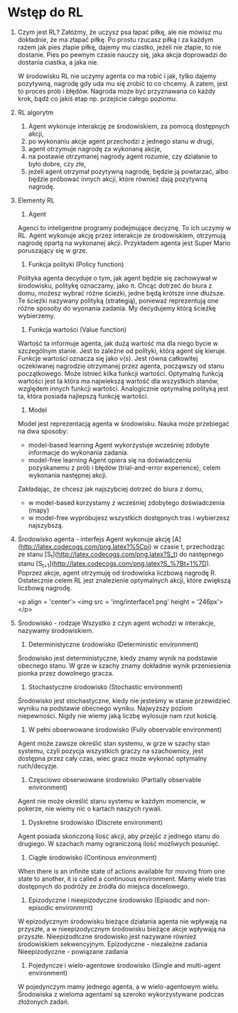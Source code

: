 * Wstęp do RL 
  1. Czym jest RL?
     Załóżmy, że uczysz psa łapać piłkę, ale nie mówisz mu dokładnie, że ma złapać piłkę.
     Po prostu rzucasz piłką i za każdym razem jak pies złapie piłkę, dajemy mu ciastko, jeżeli nie złapie, to nie dostanie.
     Pies po pewnym czasie nauczy się, jaka akcja doprowadzi do dostania ciastka, a jaka nie.

     W środowisku RL nie uczymy agenta co ma robić i jak, tylko dajemy pozytywną, nagrodę gdy uda mu się zrobić to co chcemy.
     A zatem, jest to proces prób i błędów. Nagroda może być przyznawana co każdy krok, bądź co jakiś etap np. przejście całego poziomu.
    
  2. RL algorytm
     1) Agent wykonuje interakcję ze środowiskiem, za pomocą dostępnych akcji,
     2) po wykonaniu akcje agent przechodzi z jednego stanu w drugi,
     3) agent otrzymuje nagrodę za wykonaną akcje,
     4) na postawie otrzymanej nagrody agent rozumie, czy działanie to było dobre, czy złe,
     5) jeżeli agent otrzymał pozytywną nagrodę, będzie ją powtarzać, albo będzie próbować innych akcji, które również dają pozytywną nagrodę.

  3. Elementy RL
     1) Agent 
	Agenci to inteligentne programy podejmujące decyznę. To ich uczymy w RL.
	Agent wykonuje akcję przez interakcje ze środowiskiem, otrzymują nagrodę opartą na wykonanej akcji.
	Przykładem agenta jest Super Mario poruszający się w grze.
	
     2) Funkcja polityki (Policy function)
	Polityka agenta decyduje o tym, jak agent będzie się zachowywał w środowisku, politykę oznaczamy, jako π.
	Chcąc dotrzeć do biura z domu, możesz wybrać różne ścieżki, jedne będą krótsze inne dłuższe. Te ścieżki nazywany polityką (strategią), 
	ponieważ reprezentują one różne sposoby do wyonania zadania. My decydujemy którą ścieżkę wybierzemy.

     3) Funkcja wartości (Value function)
	Wartość ta informuje agenta, jak dużą wartość ma dla niego bycie w szczególnym stanie. Jest to zależne od polityki, którą agent się kieruje.
	Funkcje wartości oznacza się jako v(s).
	Jest równa całkowitej oczekiwanej nagrodzie otrzymanej przez agenta, począwszy od stanu początkowego.
	Może istnieć kilka funkcji wartości. 
        Optymalną funkcją wartości jest ta która ma najwiekszą wartość dla wszystkich stanów, względem innych funkcji wartości.
	Analogicznie optymalną polityką jest ta, która posiada najlepszą funkcję wartości.
	
     4) Model
	Model jest reprezentacją agenta w środowisku. Nauka może przebiegać na dwa sposoby:
	- model-based learning
	  Agent wykorzystuje wcześniej zdobyte informacje do wykonania zadania.
	- model-free  learning
	  Agent opiera się na doświadczeniu pozyskanemu z prób i błędów (trial-and-error experience), celem wykonania następnej akcji.

	Zakładając, że chcesz jak najszybciej dotrzeć do biura z domu,
	- w model-based korzystamy z wcześniej zdobytego doświadczenia (mapy)
	- w model-free wypróbujesz wszystkich dostępnych tras i wybierzesz najszybszą.

  4. Środowisko agenta - interfejs
     Agent wykonuje akcję [A](http://latex.codecogs.com/png.latex?%5Cpi) w czasie t, 
     przechodząc ze stanu [S_t](http://latex.codecogs.com/png.latex?S_t) do następnego stanu [S_{t+1}](http://latex.codecogs.com/png.latex?S_%7Bt&plus;1%7D).
     Poprzez akcje, agent otrzymuję od środowiska liczbową nagrodę R. Ostatecznie celem RL jest znalezienie optymalnych akcji, które zwiększą liczbową nagrodę.

     <p align = 'center'>
     <img src = 'img/interface1.png' height = '246px'>
     </p>

  5. Środowisko - rodzaje
     Wszystko z czyn agent wchodzi w interakcje, nazywamy środowiskiem.
     
     1) Deterministyczne środowisko (Deterministic environment)
	Środowisko jest deterministyczne, kiedy znamy wynik na podstawie obecnego stanu.
	W grze w szachy znamy dokładnie wynik przeniesienia pionka przez dowolnego gracza.
     
     2) Stochastyczne środowisko (Stochastic environment)
	Środowisko jest stochastyczne, kiedy nie jesteśmy w stanie przewidzieć wyniku na podstawie obecnego wyniku.
	Najwyższy poziom niepewności. Nigdy nie wiemy jaką liczbę wylosuje nam rzut kością.

     3) W pełni obserwowane środowisko (Fully observable environment)
	Agent może zawsze określić stan systemu, w grze w szachy stan systemu, czyli pozycja wszystkich graczy na szachownicy,
	jest dostępna przez cały czas, wiec gracz może wykonać optymalny ruch/decyzje.

     4) Częsciowo obserwowane środowisko (Partially observable environment)
	Agent nie może określić stanu systemu w każdym momencie, w pokerze, 
        nie wiemy nic o kartach naszych rywali.

     5) Dyskretne środowisko (Discrete environment)
	Agent posiada skończoną ilość akcji, aby przejść z jednego stanu do drugiego.
	W szachach mamy ograniczoną ilość możliwych posunięć. 

     6) Ciągłe środowisko (Continous environment)
	When there is an infinite state of actions available for moving from one state to another, 
        it is called a continuous environment.
	Mamy wiele tras dostępnych do podróży ze źródła do miejsca docelowego.

     7) Epizodyczne i nieepizodyczne środowisko (Episodic and non-episodic environmrnt)
	W epizodycznym środowisku bieżące działania agenta nie wpływają na przyszłe,
	a w  nieepizodycznym środowisku bieżące akcje wpływają na przyszłe. 
	Nieepizodtczne środowisko jest nazywane również środowiskiem sekwencyjnym.
	Epizodyczne - niezależne zadania
	Nieepizodyczne - powiązane zadania

     8) Pojedyncze i wielo-agentowe środowisko (Single and multi-agent environment)
	W pojedynczym mamy jednego agenta, a w wielo-agentowym wielu.
	Środowiska z wieloma agentami są szeroko wykorzystywane podczas złożonych zadań.
     

